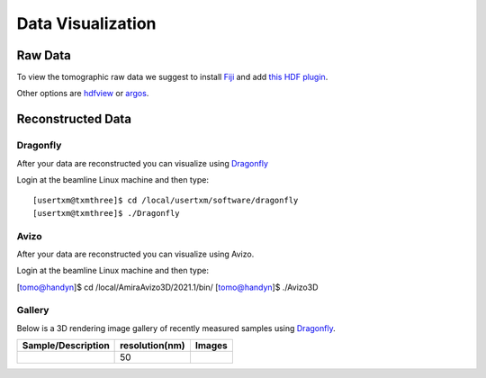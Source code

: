 Data Visualization
==================

Raw Data
--------


To view the tomographic raw data we suggest to install `Fiji <https://imagej.net/Fiji>`_ and add `this HDF plugin <https://github.com/paulscherrerinstitute/ch.psi.imagej.hdf5>`_.

Other options are `hdfview <https://support.hdfgroup.org/products/java/hdfview/>`_ or 
`argos <https://github.com/titusjan/argos>`_.


Reconstructed Data
------------------

Dragonfly
~~~~~~~~~


After your data are reconstructed you can visualize using `Dragonfly <https://www.theobjects.com/dragonfly/index.html>`_

Login at the beamline Linux machine and then type::

	[usertxm@txmthree]$ cd /local/usertxm/software/dragonfly
	[usertxm@txmthree]$ ./Dragonfly


Avizo
~~~~~

After your data are reconstructed you can visualize using Avizo.

Login at the beamline Linux machine and then type:

[tomo@handyn]$ cd /local/AmiraAvizo3D/2021.1/bin/
[tomo@handyn]$ ./Avizo3D


Gallery
~~~~~~~

Below is a 3D rendering image gallery of recently measured samples using `Dragonfly <https://www.theobjects.com/dragonfly/index.html>`_.


.. |d00001| image:: ../img/dragonfly_01.png
   :width: 50px
   :alt: dragonfly_01

+-------------------------------------------------------------+----------------+----------------------------+
|                        Sample/Description                   | resolution(nm) |       Images               |
+=============================================================+================+============================+
|                                                             |       50       |       |d00001|             |
+-------------------------------------------------------------+----------------+----------------------------+

